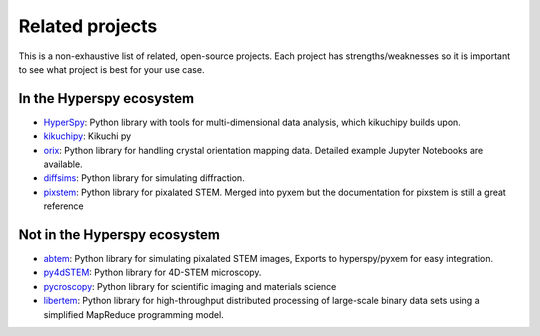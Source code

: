 ================
Related projects
================

This is a non-exhaustive list of related, open-source projects.  Each project has strengths/weaknesses
so it is important to see what project is best for your use case.


In the Hyperspy ecosystem
___________________________________
- `HyperSpy <https://hyperspy.org>`_: Python library with tools for multi-dimensional data analysis, which kikuchipy builds upon.
- `kikuchipy <https://kikuchipy.org/en/stable/>`_: Kikuchi py
- `orix <https://github.com/pyxem/orix>`_: Python library for handling crystal
  orientation mapping data. Detailed example Jupyter Notebooks are available.
- `diffsims <https://github.com/pyxem/diffsims>`_: Python library for simulating
  diffraction.
- `pixstem <https://pixstem.org/>`_: Python library for pixalated STEM.  Merged into pyxem
  but the documentation for pixstem is still a great reference


Not in the Hyperspy ecosystem
____________________________________
- `abtem <https://github.com/jacobjma/abTEM>`_: Python library for simulating pixalated STEM images,
  Exports to hyperspy/pyxem for easy integration.
- `py4dSTEM <https://github.com/py4dstem/py4DSTEM>`_: Python library for 4D-STEM microscopy.
- `pycroscopy <https://pycroscopy.github.io/pycroscopy/>`_: Python library for
  scientific imaging and materials science
- `libertem <https://libertem.github.io/LiberTEM/>`_: Python library for high-throughput distributed
  processing of large-scale binary data sets using a simplified MapReduce programming model.